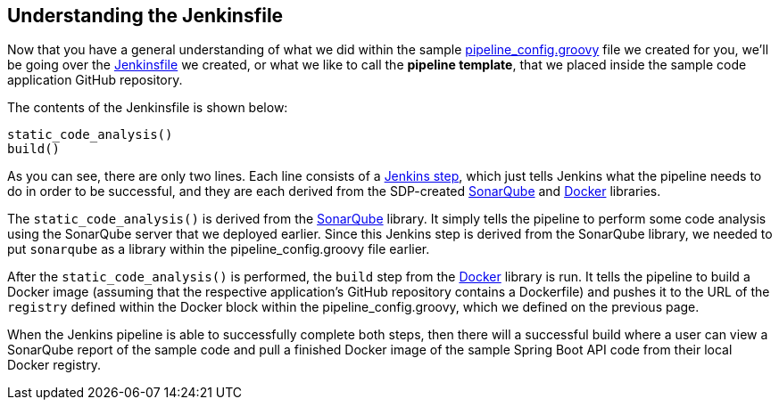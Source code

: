 == Understanding the Jenkinsfile

Now that you have a general understanding of what we did within the
sample
https://github.com/boozallen/sdp-labs-sample-app/blob/master/pipeline_config.groovy[pipeline_config.groovy]
file we created for you, we'll be going over the
https://github.com/boozallen/sdp-labs-sample-app/blob/master/Jenkinsfile[Jenkinsfile]
we created, or what we like to call the *pipeline template*, that we
placed inside the sample code application GitHub repository.

The contents of the Jenkinsfile is shown below:

[source,bash]
----
static_code_analysis()
build()
----

As you can see, there are only two lines. Each line consists of a
https://jenkins.io/doc/book/pipeline/syntax/[Jenkins step], which just
tells Jenkins what the pipeline needs to do in order to be successful,
and they are each derived from the SDP-created
https://boozallen.github.io/sdp-docs/pages/libraries/sonarqube/README.html[SonarQube]
and
https://boozallen.github.io/sdp-docs/pages/libraries/docker/README.html[Docker]
libraries.

The `static_code_analysis()` is derived from the
https://boozallen.github.io/sdp-docs/pages/libraries/sonarqube/README.html[SonarQube]
library. It simply tells the pipeline to perform some code analysis
using the SonarQube server that we deployed earlier. Since this Jenkins
step is derived from the SonarQube library, we needed to put `sonarqube`
as a library within the pipeline_config.groovy file earlier.

After the `static_code_analysis()` is performed, the `build` step from
the
https://boozallen.github.io/sdp-docs/pages/libraries/docker/README.html[Docker]
library is run. It tells the pipeline to build a Docker image (assuming
that the respective application's GitHub repository contains a
Dockerfile) and pushes it to the URL of the `registry` defined within
the Docker block within the pipeline_config.groovy, which we defined on
the previous page.

When the Jenkins pipeline is able to successfully complete both steps,
then there will a successful build where a user can view a SonarQube
report of the sample code and pull a finished Docker image of the sample
Spring Boot API code from their local Docker registry.
